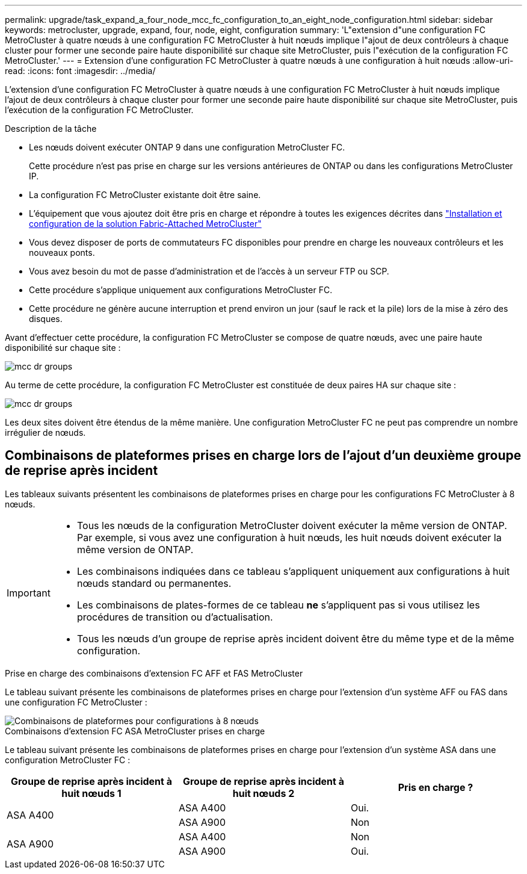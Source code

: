 ---
permalink: upgrade/task_expand_a_four_node_mcc_fc_configuration_to_an_eight_node_configuration.html 
sidebar: sidebar 
keywords: metrocluster, upgrade, expand, four, node, eight, configuration 
summary: 'L"extension d"une configuration FC MetroCluster à quatre nœuds à une configuration FC MetroCluster à huit nœuds implique l"ajout de deux contrôleurs à chaque cluster pour former une seconde paire haute disponibilité sur chaque site MetroCluster, puis l"exécution de la configuration FC MetroCluster.' 
---
= Extension d'une configuration FC MetroCluster à quatre nœuds à une configuration à huit nœuds
:allow-uri-read: 
:icons: font
:imagesdir: ../media/


[role="lead"]
L'extension d'une configuration FC MetroCluster à quatre nœuds à une configuration FC MetroCluster à huit nœuds implique l'ajout de deux contrôleurs à chaque cluster pour former une seconde paire haute disponibilité sur chaque site MetroCluster, puis l'exécution de la configuration FC MetroCluster.

.Description de la tâche
* Les nœuds doivent exécuter ONTAP 9 dans une configuration MetroCluster FC.
+
Cette procédure n'est pas prise en charge sur les versions antérieures de ONTAP ou dans les configurations MetroCluster IP.

* La configuration FC MetroCluster existante doit être saine.
* L'équipement que vous ajoutez doit être pris en charge et répondre à toutes les exigences décrites dans link:../install-fc/index.html["Installation et configuration de la solution Fabric-Attached MetroCluster"]
* Vous devez disposer de ports de commutateurs FC disponibles pour prendre en charge les nouveaux contrôleurs et les nouveaux ponts.
* Vous avez besoin du mot de passe d'administration et de l'accès à un serveur FTP ou SCP.
* Cette procédure s'applique uniquement aux configurations MetroCluster FC.
* Cette procédure ne génère aucune interruption et prend environ un jour (sauf le rack et la pile) lors de la mise à zéro des disques.


Avant d'effectuer cette procédure, la configuration FC MetroCluster se compose de quatre nœuds, avec une paire haute disponibilité sur chaque site :

image::../media/mcc_dr_groups_4_node.gif[mcc dr groups, nœud 4]

Au terme de cette procédure, la configuration FC MetroCluster est constituée de deux paires HA sur chaque site :

image::../media/mcc_dr_groups_8_node.gif[mcc dr groups, nœud 8]

Les deux sites doivent être étendus de la même manière. Une configuration MetroCluster FC ne peut pas comprendre un nombre irrégulier de nœuds.



== Combinaisons de plateformes prises en charge lors de l'ajout d'un deuxième groupe de reprise après incident

Les tableaux suivants présentent les combinaisons de plateformes prises en charge pour les configurations FC MetroCluster à 8 nœuds.

[IMPORTANT]
====
* Tous les nœuds de la configuration MetroCluster doivent exécuter la même version de ONTAP. Par exemple, si vous avez une configuration à huit nœuds, les huit nœuds doivent exécuter la même version de ONTAP.
* Les combinaisons indiquées dans ce tableau s'appliquent uniquement aux configurations à huit nœuds standard ou permanentes.
* Les combinaisons de plates-formes de ce tableau *ne* s'appliquent pas si vous utilisez les procédures de transition ou d'actualisation.
* Tous les nœuds d'un groupe de reprise après incident doivent être du même type et de la même configuration.


====
.Prise en charge des combinaisons d'extension FC AFF et FAS MetroCluster
Le tableau suivant présente les combinaisons de plateformes prises en charge pour l'extension d'un système AFF ou FAS dans une configuration FC MetroCluster :

image::../media/8node_comb_fc.png[Combinaisons de plateformes pour configurations à 8 nœuds]

.Combinaisons d'extension FC ASA MetroCluster prises en charge
Le tableau suivant présente les combinaisons de plateformes prises en charge pour l'extension d'un système ASA dans une configuration MetroCluster FC :

[cols="3*"]
|===
| Groupe de reprise après incident à huit nœuds 1 | Groupe de reprise après incident à huit nœuds 2 | Pris en charge ? 


.2+| ASA A400 | ASA A400 | Oui. 


| ASA A900 | Non 


.2+| ASA A900 | ASA A400 | Non 


| ASA A900 | Oui. 
|===